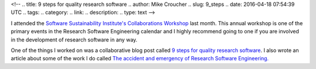 <!--
.. title: 9 steps for quality research software
.. author: Mike Croucher
.. slug: 9_steps
.. date: 2016-04-18 07:54:39 UTC
.. tags:
.. category:
.. link:
.. description:
.. type: text
-->

I attended the `Software Sustainability Institute's <http://www.software.ac.uk/>`_ `Collaborations Workshop <http://www.software.ac.uk/cw16>`_ last month. This annual workshop is one of the primary events in the Research Software Engineering calendar and I highly recommend going to one if you are involved in the development of research software in any way.

One of the things I worked on was a collaborative blog post called `9 steps for quality research software <http://www.software.ac.uk/blog/2016-04-05-9-steps-quality-research-software>`_.  I also wrote an article about some of the work I do called `The accident and emergency of Research Software Engineering. <http://www.walkingrandomly.com/?p=5997>`_
